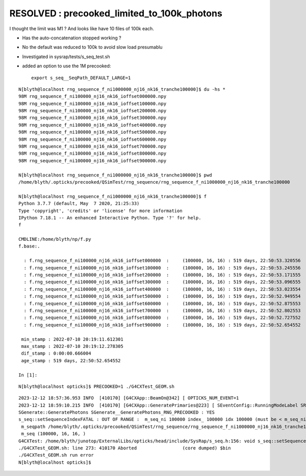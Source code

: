 RESOLVED : precooked_limited_to_100k_photons
================================================

I thought the limit was M1 ? And looks like have 10 files of 100k each.

* Has the auto-concatenation stopped working ?

* No the default was reduced to 100k to avoid slow load presumablu

* Investigated in sysrap/tests/s_seq_test.sh

* added an option to use the 1M precooked::

    export s_seq__SeqPath_DEFAULT_LARGE=1



::

    N[blyth@localhost rng_sequence_f_ni1000000_nj16_nk16_tranche100000]$ du -hs *
    98M	rng_sequence_f_ni100000_nj16_nk16_ioffset000000.npy
    98M	rng_sequence_f_ni100000_nj16_nk16_ioffset100000.npy
    98M	rng_sequence_f_ni100000_nj16_nk16_ioffset200000.npy
    98M	rng_sequence_f_ni100000_nj16_nk16_ioffset300000.npy
    98M	rng_sequence_f_ni100000_nj16_nk16_ioffset400000.npy
    98M	rng_sequence_f_ni100000_nj16_nk16_ioffset500000.npy
    98M	rng_sequence_f_ni100000_nj16_nk16_ioffset600000.npy
    98M	rng_sequence_f_ni100000_nj16_nk16_ioffset700000.npy
    98M	rng_sequence_f_ni100000_nj16_nk16_ioffset800000.npy
    98M	rng_sequence_f_ni100000_nj16_nk16_ioffset900000.npy

    N[blyth@localhost rng_sequence_f_ni1000000_nj16_nk16_tranche100000]$ pwd
    /home/blyth/.opticks/precooked/QSimTest/rng_sequence/rng_sequence_f_ni1000000_nj16_nk16_tranche100000

    N[blyth@localhost rng_sequence_f_ni1000000_nj16_nk16_tranche100000]$ f
    Python 3.7.7 (default, May  7 2020, 21:25:33) 
    Type 'copyright', 'credits' or 'license' for more information
    IPython 7.18.1 -- An enhanced Interactive Python. Type '?' for help.
    f

    CMDLINE:/home/blyth/np/f.py
    f.base:.

      : f.rng_sequence_f_ni100000_nj16_nk16_ioffset000000  :     (100000, 16, 16) : 519 days, 22:50:53.320556 
      : f.rng_sequence_f_ni100000_nj16_nk16_ioffset100000  :     (100000, 16, 16) : 519 days, 22:50:53.245556 
      : f.rng_sequence_f_ni100000_nj16_nk16_ioffset200000  :     (100000, 16, 16) : 519 days, 22:50:53.171555 
      : f.rng_sequence_f_ni100000_nj16_nk16_ioffset300000  :     (100000, 16, 16) : 519 days, 22:50:53.096555 
      : f.rng_sequence_f_ni100000_nj16_nk16_ioffset400000  :     (100000, 16, 16) : 519 days, 22:50:53.023554 
      : f.rng_sequence_f_ni100000_nj16_nk16_ioffset500000  :     (100000, 16, 16) : 519 days, 22:50:52.949554 
      : f.rng_sequence_f_ni100000_nj16_nk16_ioffset600000  :     (100000, 16, 16) : 519 days, 22:50:52.875553 
      : f.rng_sequence_f_ni100000_nj16_nk16_ioffset700000  :     (100000, 16, 16) : 519 days, 22:50:52.802553 
      : f.rng_sequence_f_ni100000_nj16_nk16_ioffset800000  :     (100000, 16, 16) : 519 days, 22:50:52.727552 
      : f.rng_sequence_f_ni100000_nj16_nk16_ioffset900000  :     (100000, 16, 16) : 519 days, 22:50:52.654552 

     min_stamp : 2022-07-10 20:19:11.612301 
     max_stamp : 2022-07-10 20:19:12.278305 
     dif_stamp : 0:00:00.666004 
     age_stamp : 519 days, 22:50:52.654552 

    In [1]: 





::

    N[blyth@localhost opticks]$ PRECOOKED=1 ./G4CXTest_GEOM.sh 

::

    2023-12-12 18:57:36.953 INFO  [410170] [G4CXApp::BeamOn@342] [ OPTICKS_NUM_EVENT=1
    2023-12-12 18:59:10.215 INFO  [410170] [G4CXApp::GeneratePrimaries@223] [ SEventConfig::RunningModeLabel SRM_TORCH eventID 0
    SGenerate::GeneratePhotons SGenerate__GeneratePhotons_RNG_PRECOOKED : YES
    s_seq::setSequenceIndexFATAL : OUT OF RANGE :  m_seq_ni 100000 index_ 100000 idx 100000 (must be < m_seq_ni )  desc s_seq::desc
     m_seqpath /home/blyth/.opticks/precooked/QSimTest/rng_sequence/rng_sequence_f_ni1000000_nj16_nk16_tranche100000/rng_sequence_f_ni100000_nj16_nk16_ioffset000000.npy
     m_seq (100000, 16, 16, )
    G4CXTest: /home/blyth/junotop/ExternalLibs/opticks/head/include/SysRap/s_seq.h:156: void s_seq::setSequenceIndex(int): Assertion `idx_in_range' failed.
    ./G4CXTest_GEOM.sh: line 273: 410170 Aborted                 (core dumped) $bin
    ./G4CXTest_GEOM.sh run error
    N[blyth@localhost opticks]$ 


